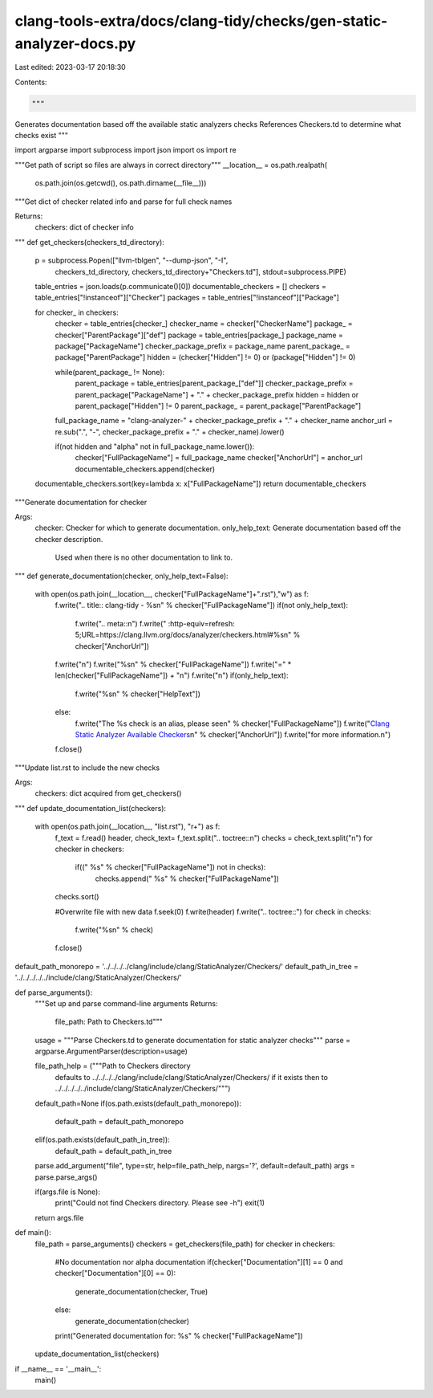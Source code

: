 clang-tools-extra/docs/clang-tidy/checks/gen-static-analyzer-docs.py
====================================================================

Last edited: 2023-03-17 20:18:30

Contents:

.. code-block:: py

    """
Generates documentation based off the available static analyzers checks
References Checkers.td to determine what checks exist
"""

import argparse
import subprocess
import json
import os
import re

"""Get path of script so files are always in correct directory"""
__location__ = os.path.realpath(
        os.path.join(os.getcwd(), os.path.dirname(__file__)))

"""Get dict of checker related info and parse for full check names

Returns:
  checkers: dict of checker info
"""
def get_checkers(checkers_td_directory):
  p = subprocess.Popen(["llvm-tblgen", "--dump-json", "-I",
                           checkers_td_directory, checkers_td_directory+"Checkers.td"],
                           stdout=subprocess.PIPE)
  table_entries = json.loads(p.communicate()[0])
  documentable_checkers = []
  checkers = table_entries["!instanceof"]["Checker"]
  packages = table_entries["!instanceof"]["Package"]

  for checker_ in checkers:
    checker = table_entries[checker_]
    checker_name = checker["CheckerName"]
    package_ = checker["ParentPackage"]["def"]
    package = table_entries[package_]
    package_name = package["PackageName"]
    checker_package_prefix = package_name
    parent_package_ = package["ParentPackage"]
    hidden = (checker["Hidden"] != 0) or (package["Hidden"] != 0)

    while(parent_package_ != None):
      parent_package = table_entries[parent_package_["def"]]
      checker_package_prefix = parent_package["PackageName"] + "." + checker_package_prefix
      hidden = hidden or parent_package["Hidden"] != 0
      parent_package_ = parent_package["ParentPackage"]

    full_package_name = "clang-analyzer-" + checker_package_prefix + "." + checker_name
    anchor_url = re.sub("\.", "-", checker_package_prefix + "." + checker_name).lower()

    if(not hidden and "alpha" not in full_package_name.lower()):
      checker["FullPackageName"] = full_package_name
      checker["AnchorUrl"] = anchor_url
      documentable_checkers.append(checker)

  documentable_checkers.sort(key=lambda x: x["FullPackageName"])
  return documentable_checkers

"""Generate documentation for checker

Args:
  checker: Checker for which to generate documentation.
  only_help_text: Generate documentation based off the checker description.
    Used when there is no other documentation to link to.
"""
def generate_documentation(checker, only_help_text=False):
  with open(os.path.join(__location__, checker["FullPackageName"]+".rst"),"w") as f:
    f.write(".. title:: clang-tidy - %s\n" % checker["FullPackageName"])
    if(not only_help_text):
      f.write(".. meta::\n")
      f.write("   :http-equiv=refresh: 5;URL=https://clang.llvm.org/docs/analyzer/checkers.html#%s\n" % checker["AnchorUrl"])
    f.write("\n")
    f.write("%s\n" % checker["FullPackageName"])
    f.write("=" * len(checker["FullPackageName"]) + "\n")
    f.write("\n")
    if(only_help_text):
      f.write("%s\n" % checker["HelpText"])
    else:
      f.write("The %s check is an alias, please see\n" % checker["FullPackageName"])
      f.write("`Clang Static Analyzer Available Checkers <https://clang.llvm.org/docs/analyzer/checkers.html#%s>`_\n" % checker["AnchorUrl"])
      f.write("for more information.\n")
    f.close()

"""Update list.rst to include the new checks

Args:
  checkers: dict acquired from get_checkers()
"""
def update_documentation_list(checkers):
  with open(os.path.join(__location__, "list.rst"), "r+") as f:
    f_text = f.read()
    header, check_text= f_text.split(".. toctree::\n")
    checks = check_text.split("\n")
    for checker in checkers:
      if(("   %s" % checker["FullPackageName"]) not in checks):
        checks.append("   %s" % checker["FullPackageName"])
    checks.sort()

    #Overwrite file with new data
    f.seek(0)
    f.write(header)
    f.write(".. toctree::")
    for check in checks:
      f.write("%s\n" % check)
    f.close()

default_path_monorepo = '../../../../clang/include/clang/StaticAnalyzer/Checkers/'
default_path_in_tree = '../../../../../include/clang/StaticAnalyzer/Checkers/'

def parse_arguments():
  """Set up and parse command-line arguments
  Returns:
    file_path: Path to Checkers.td"""
  usage = """Parse Checkers.td to generate documentation for static analyzer checks"""
  parse = argparse.ArgumentParser(description=usage)

  file_path_help = ("""Path to Checkers directory
                    defaults to ../../../../clang/include/clang/StaticAnalyzer/Checkers/ if it exists
                    then to ../../../../../include/clang/StaticAnalyzer/Checkers/""")

  default_path=None
  if(os.path.exists(default_path_monorepo)):
    default_path = default_path_monorepo
  elif(os.path.exists(default_path_in_tree)):
    default_path = default_path_in_tree

  parse.add_argument("file", type=str, help=file_path_help, nargs='?', default=default_path)
  args = parse.parse_args()

  if(args.file is None):
    print("Could not find Checkers directory. Please see -h")
    exit(1)

  return args.file


def main():
  file_path = parse_arguments()
  checkers = get_checkers(file_path)
  for checker in checkers:
    #No documentation nor alpha documentation
    if(checker["Documentation"][1] == 0 and checker["Documentation"][0] == 0):
      generate_documentation(checker, True)
    else:
      generate_documentation(checker)
    print("Generated documentation for: %s" % checker["FullPackageName"])
  update_documentation_list(checkers)

if __name__ == '__main__':
  main()


